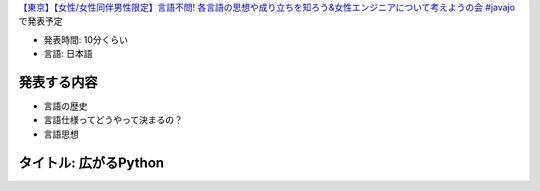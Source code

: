`【東京】【女性/女性同伴男性限定】言語不問! 各言語の思想や成り立ちを知ろう&女性エンジニアについて考えようの会 #javajo <https://javajo.doorkeeper.jp/events/73293>`_ で発表予定

* 発表時間: 10分くらい
* 言語: 日本語

発表する内容
=======================
* 言語の歴史
* 言語仕様ってどうやって決まるの？
* 言語思想


タイトル: 広がるPython
==================================
